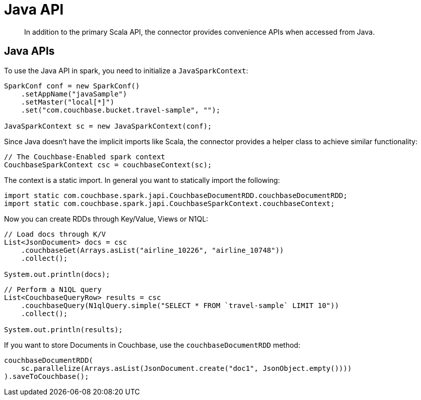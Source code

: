 [#download]
= Java API

[abstract]
In addition to the primary Scala API, the connector provides convenience APIs when accessed from Java.

== Java APIs

To use the Java API in spark, you need to initialize a `JavaSparkContext`:

[source,java]
----
SparkConf conf = new SparkConf()
    .setAppName("javaSample")
    .setMaster("local[*]")
    .set("com.couchbase.bucket.travel-sample", "");

JavaSparkContext sc = new JavaSparkContext(conf);
----

Since Java doesn't have the implicit imports like Scala, the connector provides a helper class to achieve similar functionality:

[source,java]
----
// The Couchbase-Enabled spark context
CouchbaseSparkContext csc = couchbaseContext(sc);
----

The context is a static import.
In general you want to statically import the following:

[source,java]
----
import static com.couchbase.spark.japi.CouchbaseDocumentRDD.couchbaseDocumentRDD;
import static com.couchbase.spark.japi.CouchbaseSparkContext.couchbaseContext;
----

Now you can create RDDs through Key/Value, Views or N1QL:

[source,java]
----
// Load docs through K/V
List<JsonDocument> docs = csc
    .couchbaseGet(Arrays.asList("airline_10226", "airline_10748"))
    .collect();

System.out.println(docs);
----

[source,java]
----
// Perform a N1QL query
List<CouchbaseQueryRow> results = csc
    .couchbaseQuery(N1qlQuery.simple("SELECT * FROM `travel-sample` LIMIT 10"))
    .collect();

System.out.println(results);
----

If you want to store Documents in Couchbase, use the `couchbaseDocumentRDD` method:

[source,java]
----
couchbaseDocumentRDD(
    sc.parallelize(Arrays.asList(JsonDocument.create("doc1", JsonObject.empty())))
).saveToCouchbase();
----

